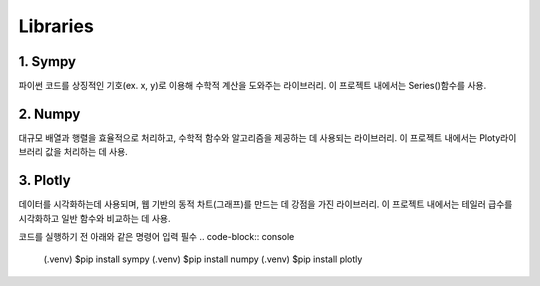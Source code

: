 Libraries
=====

1. Sympy
-------------
파이썬 코드를 상징적인 기호(ex. x, y)로 이용해 수학적 계산을 도와주는 라이브러리.
이 프로젝트 내에서는 Series()함수를 사용.


2. Numpy
------------
대규모 배열과 행렬을 효율적으로 처리하고, 수학적 함수와 알고리즘을 제공하는 데 사용되는 라이브러리.
이 프로젝트 내에서는 Ploty라이브러리 값을 처리하는 데 사용.


3. Plotly
-----------
데이터를 시각화하는데 사용되며, 웹 기반의 동적 차트(그래프)를 만드는 데 강점을 가진 라이브러리.
이 프로젝트 내에서는 테일러 급수를 시각화하고 일반 함수와 비교하는 데 사용.




코드를 실행하기 전 아래와 같은 명령어 입력 필수
.. code-block:: console

    (.venv) $pip install sympy
    (.venv) $pip install numpy
    (.venv) $pip install plotly
